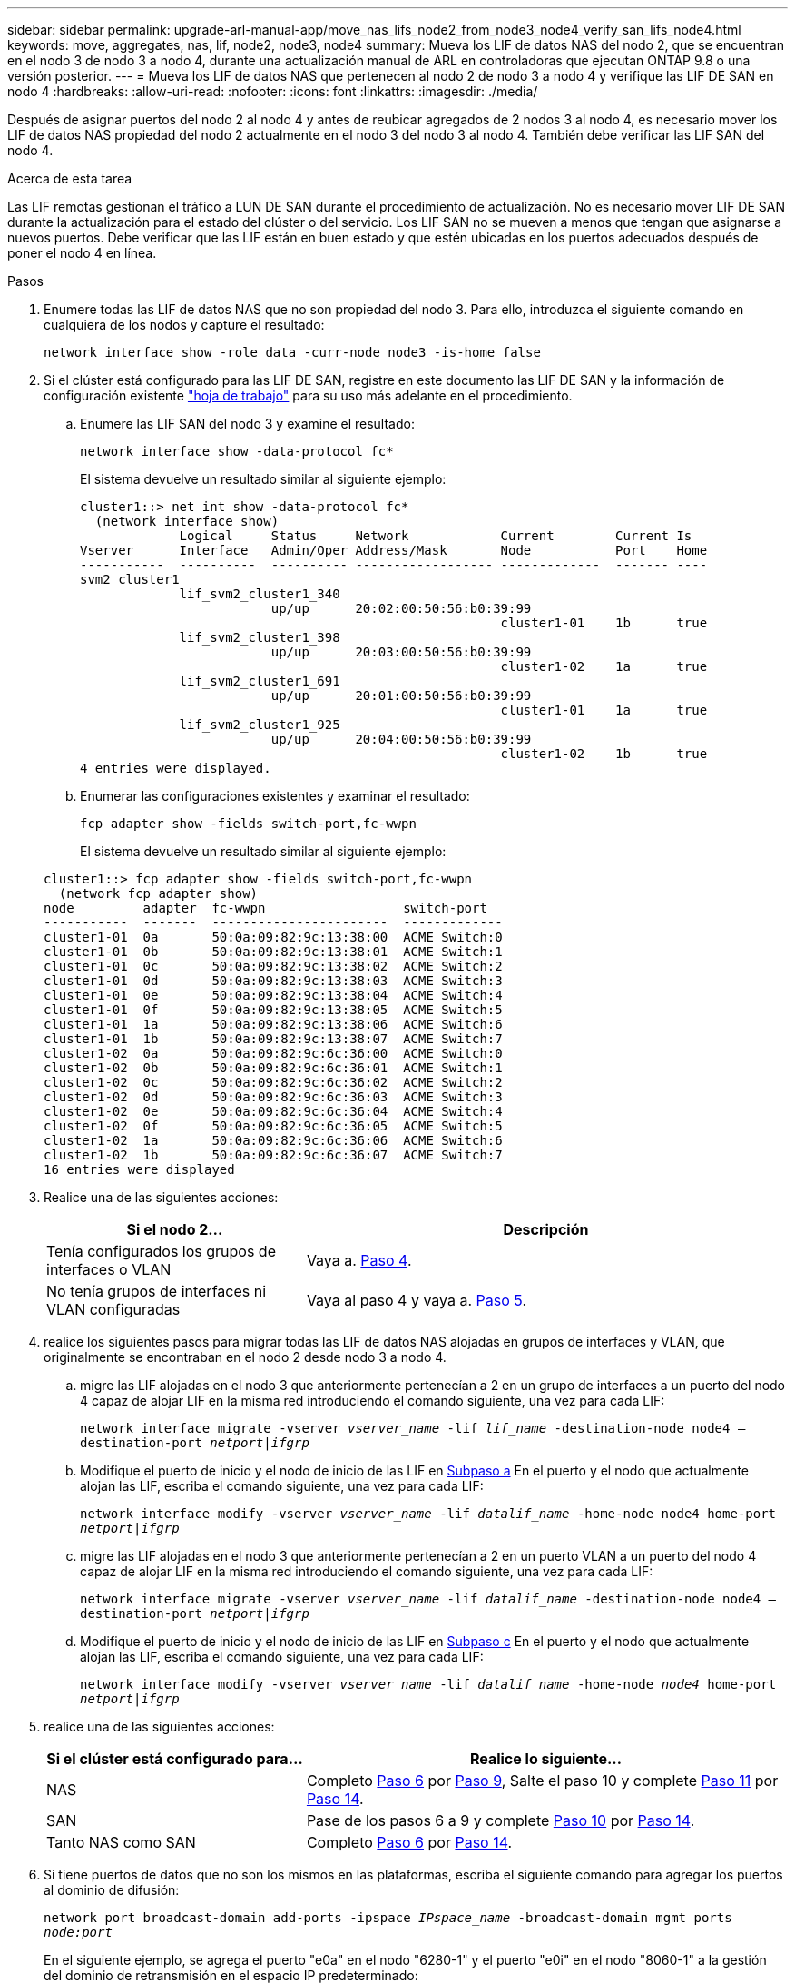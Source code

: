 ---
sidebar: sidebar 
permalink: upgrade-arl-manual-app/move_nas_lifs_node2_from_node3_node4_verify_san_lifs_node4.html 
keywords: move, aggregates, nas, lif, node2, node3, node4 
summary: Mueva los LIF de datos NAS del nodo 2, que se encuentran en el nodo 3 de nodo 3 a nodo 4, durante una actualización manual de ARL en controladoras que ejecutan ONTAP 9.8 o una versión posterior. 
---
= Mueva los LIF de datos NAS que pertenecen al nodo 2 de nodo 3 a nodo 4 y verifique las LIF DE SAN en nodo 4
:hardbreaks:
:allow-uri-read: 
:nofooter: 
:icons: font
:linkattrs: 
:imagesdir: ./media/


[role="lead"]
Después de asignar puertos del nodo 2 al nodo 4 y antes de reubicar agregados de 2 nodos 3 al nodo 4, es necesario mover los LIF de datos NAS propiedad del nodo 2 actualmente en el nodo 3 del nodo 3 al nodo 4. También debe verificar las LIF SAN del nodo 4.

.Acerca de esta tarea
Las LIF remotas gestionan el tráfico a LUN DE SAN durante el procedimiento de actualización. No es necesario mover LIF DE SAN durante la actualización para el estado del clúster o del servicio. Los LIF SAN no se mueven a menos que tengan que asignarse a nuevos puertos. Debe verificar que las LIF están en buen estado y que estén ubicadas en los puertos adecuados después de poner el nodo 4 en línea.

.Pasos
. Enumere todas las LIF de datos NAS que no son propiedad del nodo 3. Para ello, introduzca el siguiente comando en cualquiera de los nodos y capture el resultado:
+
`network interface show -role data -curr-node node3 -is-home false`

. [[Worksheet_step2_2]]Si el clúster está configurado para las LIF DE SAN, registre en este documento las LIF DE SAN y la información de configuración existente link:worksheet_information_before_moving_san_lifs_node4.html["hoja de trabajo"] para su uso más adelante en el procedimiento.
+
.. Enumere las LIF SAN del nodo 3 y examine el resultado:
+
`network interface show -data-protocol fc*`

+
El sistema devuelve un resultado similar al siguiente ejemplo:

+
[listing]
----
cluster1::> net int show -data-protocol fc*
  (network interface show)
             Logical     Status     Network            Current        Current Is
Vserver      Interface   Admin/Oper Address/Mask       Node           Port    Home
-----------  ----------  ---------- ------------------ -------------  ------- ----
svm2_cluster1
             lif_svm2_cluster1_340
                         up/up      20:02:00:50:56:b0:39:99
                                                       cluster1-01    1b      true
             lif_svm2_cluster1_398
                         up/up      20:03:00:50:56:b0:39:99
                                                       cluster1-02    1a      true
             lif_svm2_cluster1_691
                         up/up      20:01:00:50:56:b0:39:99
                                                       cluster1-01    1a      true
             lif_svm2_cluster1_925
                         up/up      20:04:00:50:56:b0:39:99
                                                       cluster1-02    1b      true
4 entries were displayed.
----
.. Enumerar las configuraciones existentes y examinar el resultado:
+
`fcp adapter show -fields switch-port,fc-wwpn`

+
El sistema devuelve un resultado similar al siguiente ejemplo:

+
[listing]
----
cluster1::> fcp adapter show -fields switch-port,fc-wwpn
  (network fcp adapter show)
node         adapter  fc-wwpn                  switch-port
-----------  -------  -----------------------  -------------
cluster1-01  0a       50:0a:09:82:9c:13:38:00  ACME Switch:0
cluster1-01  0b       50:0a:09:82:9c:13:38:01  ACME Switch:1
cluster1-01  0c       50:0a:09:82:9c:13:38:02  ACME Switch:2
cluster1-01  0d       50:0a:09:82:9c:13:38:03  ACME Switch:3
cluster1-01  0e       50:0a:09:82:9c:13:38:04  ACME Switch:4
cluster1-01  0f       50:0a:09:82:9c:13:38:05  ACME Switch:5
cluster1-01  1a       50:0a:09:82:9c:13:38:06  ACME Switch:6
cluster1-01  1b       50:0a:09:82:9c:13:38:07  ACME Switch:7
cluster1-02  0a       50:0a:09:82:9c:6c:36:00  ACME Switch:0
cluster1-02  0b       50:0a:09:82:9c:6c:36:01  ACME Switch:1
cluster1-02  0c       50:0a:09:82:9c:6c:36:02  ACME Switch:2
cluster1-02  0d       50:0a:09:82:9c:6c:36:03  ACME Switch:3
cluster1-02  0e       50:0a:09:82:9c:6c:36:04  ACME Switch:4
cluster1-02  0f       50:0a:09:82:9c:6c:36:05  ACME Switch:5
cluster1-02  1a       50:0a:09:82:9c:6c:36:06  ACME Switch:6
cluster1-02  1b       50:0a:09:82:9c:6c:36:07  ACME Switch:7
16 entries were displayed
----


. Realice una de las siguientes acciones:
+
[cols="35,65"]
|===
| Si el nodo 2... | Descripción 


| Tenía configurados los grupos de interfaces o VLAN | Vaya a. <<man_lif_verify_4_Step3,Paso 4>>. 


| No tenía grupos de interfaces ni VLAN configuradas | Vaya al paso 4 y vaya a. <<man_lif_verify_4_Step4,Paso 5>>. 
|===
. [[man_lif_verify_4_Step3]]realice los siguientes pasos para migrar todas las LIF de datos NAS alojadas en grupos de interfaces y VLAN, que originalmente se encontraban en el nodo 2 desde nodo 3 a nodo 4.
+
.. [[man_lif_verify_4_substepa]]migre las LIF alojadas en el nodo 3 que anteriormente pertenecían a 2 en un grupo de interfaces a un puerto del nodo 4 capaz de alojar LIF en la misma red introduciendo el comando siguiente, una vez para cada LIF:
+
`network interface migrate -vserver _vserver_name_ -lif _lif_name_ -destination-node node4 –destination-port _netport|ifgrp_`

.. Modifique el puerto de inicio y el nodo de inicio de las LIF en <<man_lif_verify_4_substepa,Subpaso a>> En el puerto y el nodo que actualmente alojan las LIF, escriba el comando siguiente, una vez para cada LIF:
+
`network interface modify -vserver _vserver_name_ -lif _datalif_name_ -home-node node4 home-port _netport|ifgrp_`

.. [[man_lif_verify_4_substepc]] migre las LIF alojadas en el nodo 3 que anteriormente pertenecían a 2 en un puerto VLAN a un puerto del nodo 4 capaz de alojar LIF en la misma red introduciendo el comando siguiente, una vez para cada LIF:
+
`network interface migrate -vserver _vserver_name_ -lif _datalif_name_ -destination-node node4 –destination-port _netport|ifgrp_`

.. Modifique el puerto de inicio y el nodo de inicio de las LIF en <<man_lif_verify_4_substepc,Subpaso c>> En el puerto y el nodo que actualmente alojan las LIF, escriba el comando siguiente, una vez para cada LIF:
+
`network interface modify -vserver _vserver_name_ -lif _datalif_name_ -home-node _node4_ home-port _netport|ifgrp_`



. [[Man_lif_Verify_4_Step4]]realice una de las siguientes acciones:
+
[cols="35,65"]
|===
| Si el clúster está configurado para... | Realice lo siguiente... 


| NAS | Completo <<man_lif_verify_4_Step5,Paso 6>> por <<man_lif_verify_4_Step8,Paso 9>>, Salte el paso 10 y complete <<man_lif_verify_4_Step10,Paso 11>> por <<man_lif_verify_4_Step13,Paso 14>>. 


| SAN | Pase de los pasos 6 a 9 y complete <<man_lif_verify_4_Step9,Paso 10>> por <<man_lif_verify_4_Step13,Paso 14>>. 


| Tanto NAS como SAN | Completo <<man_lif_verify_4_Step5,Paso 6>> por <<man_lif_verify_4_Step13,Paso 14>>. 
|===
. [[man_lif_verify_4_Step5]]Si tiene puertos de datos que no son los mismos en las plataformas, escriba el siguiente comando para agregar los puertos al dominio de difusión:
+
`network port broadcast-domain add-ports -ipspace _IPspace_name_ -broadcast-domain mgmt ports _node:port_`

+
En el siguiente ejemplo, se agrega el puerto "e0a" en el nodo "6280-1" y el puerto "e0i" en el nodo "8060-1" a la gestión del dominio de retransmisión en el espacio IP predeterminado:

+
[listing]
----
cluster::> network port broadcast-domain add-ports -ipspace Default  -broadcast-domain mgmt -ports 6280-1:e0a, 8060-1:e0i
----
. Migre cada LIF de datos NAS al nodo 4 introduciendo el comando siguiente, una vez para cada LIF:
+
`network interface migrate -vserver _vserver-name_ -lif _datalif-name_ -destination-node _node4_ -destination-port _netport|ifgrp_ -home-node _node4_`

. Asegúrese de que la migración de datos es persistente:
+
`network interface modify -vserver _vserver_name_ -lif _datalif_name_ -home-port _netport|ifgrp_`

. [[Man_lif_Verify_4_Step8]]Compruebe el estado de todos los enlaces como `up` al introducir el siguiente comando para enumerar todos los puertos de red y examinar su resultado:
+
`network port show`

+
En el siguiente ejemplo, se muestra el resultado del `network port show` Comando con algunas LIF en activo y otras inactivo:

+
[listing]
----
cluster::> network port show
                                                             Speed (Mbps)
Node   Port      IPspace      Broadcast Domain Link   MTU    Admin/Oper
------ --------- ------------ ---------------- ----- ------- -----------
node3
       a0a       Default      -                up       1500  auto/1000
       e0M       Default      172.17.178.19/24 up       1500  auto/100
       e0a       Default      -                up       1500  auto/1000
       e0a-1     Default      172.17.178.19/24 up       1500  auto/1000
       e0b       Default      -                up       1500  auto/1000
       e1a       Cluster      Cluster          up       9000  auto/10000
       e1b       Cluster      Cluster          up       9000  auto/10000
node4
       e0M       Default      172.17.178.19/24 up       1500  auto/100
       e0a       Default      172.17.178.19/24 up       1500  auto/1000
       e0b       Default      -                up       1500  auto/1000
       e1a       Cluster      Cluster          up       9000  auto/10000
       e1b       Cluster      Cluster          up       9000  auto/10000
12 entries were displayed.
----
. [[Man_lif_verify_4_Step9]]Si la salida del `network port show` el comando muestra puertos de red que no están disponibles en el nodo nuevo y están presentes en los nodos antiguos, elimine los puertos de red antiguos completando los siguientes subpasos:
+
.. Introduzca el nivel de privilegio avanzado. Para ello, introduzca el siguiente comando:
+
`set -privilege advanced`

.. Introduzca el siguiente comando, una vez por cada puerto de red antiguo:
+
`network port delete -node _node_name_ -port _port_name_`

.. Vuelva al nivel admin. Para ello, introduzca el siguiente comando:
+
`set -privilege admin`



. [[man_lif_verify_4_Step10]]confirme que las LIF DE SAN se encuentran en los puertos correctos del nodo 4 realizando los siguientes subpasos:
+
.. Introduzca el siguiente comando y examine su resultado:
+
`network interface show -data-protocol iscsi|fcp -home-node node4`

+
El sistema devuelve un resultado similar al siguiente ejemplo:

+
[listing]
----
cluster::> network interface show -data-protocol iscsi|fcp -home-node node4
            Logical    Status     Network            Current       Current Is
Vserver     Interface  Admin/Oper Address/Mask       Node          Port    Home
----------- ---------- ---------- ------------------ ------------- ------- ----
vs0
            a0a          up/down  10.63.0.53/24      node4         a0a     true
            data1        up/up    10.63.0.50/18      node4         e0c     true
            rads1        up/up    10.63.0.51/18      node4         e1a     true
            rads2        up/down  10.63.0.52/24      node4         e1b     true
vs1
            lif1         up/up    172.17.176.120/24  node4         e0c     true
            lif2         up/up    172.17.176.121/24  node4
----
.. Compruebe que la nueva `adapter` y.. `switch-port` las configuraciones son correctas comparando la salida del `fcp adapter show` comando con la nueva información de configuración que ha registrado en la hoja de datos de <<worksheet_step2_node2,Paso 2>>.
+
Enumerar las nuevas configuraciones de LIF SAN del nodo 4:

+
`fcp adapter show -fields switch-port,fc-wwpn`

+
El sistema devuelve un resultado similar al siguiente ejemplo:

+
[listing]
----
cluster1::> fcp adapter show -fields switch-port,fc-wwpn
  (network fcp adapter show)
node         adapter  fc-wwpn                  switch-port
-----------  -------  -----------------------  -------------
cluster1-01  0a       50:0a:09:82:9c:13:38:00  ACME Switch:0
cluster1-01  0b       50:0a:09:82:9c:13:38:01  ACME Switch:1
cluster1-01  0c       50:0a:09:82:9c:13:38:02  ACME Switch:2
cluster1-01  0d       50:0a:09:82:9c:13:38:03  ACME Switch:3
cluster1-01  0e       50:0a:09:82:9c:13:38:04  ACME Switch:4
cluster1-01  0f       50:0a:09:82:9c:13:38:05  ACME Switch:5
cluster1-01  1a       50:0a:09:82:9c:13:38:06  ACME Switch:6
cluster1-01  1b       50:0a:09:82:9c:13:38:07  ACME Switch:7
cluster1-02  0a       50:0a:09:82:9c:6c:36:00  ACME Switch:0
cluster1-02  0b       50:0a:09:82:9c:6c:36:01  ACME Switch:1
cluster1-02  0c       50:0a:09:82:9c:6c:36:02  ACME Switch:2
cluster1-02  0d       50:0a:09:82:9c:6c:36:03  ACME Switch:3
cluster1-02  0e       50:0a:09:82:9c:6c:36:04  ACME Switch:4
cluster1-02  0f       50:0a:09:82:9c:6c:36:05  ACME Switch:5
cluster1-02  1a       50:0a:09:82:9c:6c:36:06  ACME Switch:6
cluster1-02  1b       50:0a:09:82:9c:6c:36:07  ACME Switch:7
16 entries were displayed
----
+

NOTE: Si un LIF SAN en la nueva configuración no se encuentra en un adaptador que aún esté conectado a la misma `switch-port`, puede causar una interrupción del sistema al reiniciar el nodo.

.. Si el nodo 4 tiene LIF SAN o grupos de LIF SAN que están en un puerto que no existe en el nodo 2, muévalos a un puerto adecuado del nodo 4, introduciendo uno de los siguientes comandos:
+
... Establezca el estado de LIF en inactivo:
+
`network interface modify -vserver _vserver_name_ -lif _lif_name_ -status-admin down`

... Quite la LIF del conjunto de puertos:
+
`portset remove -vserver _vserver_name_ -portset _portset_name_ -port-name _port_name_`

... Escriba uno de los siguientes comandos:
+
**** Mover una sola LIF:
+
`network interface modify -lif _lif_name_ -home-port _new_home_port_`

**** Mueva todos los LIF de un puerto único inexistente o incorrecto a un puerto nuevo:
+
`network interface modify {-home-port _port_on_node2_ -home-node _node2_ -role data} -home-port _new_home_port_on_node4_`

**** Vuelva a agregar las LIF al conjunto de puertos:
+
`portset add -vserver _vserver_name_ -portset _portset_name_ -port-name _port_name_`







+

NOTE: Debe mover LIF SAN a un puerto que tenga la misma velocidad de enlace que el puerto original.

. Modifique el estado de todas las LIF a. `up` De modo que las LIF pueden aceptar y enviar tráfico del nodo introduciendo el comando siguiente:
+
`network interface modify -vserver _vserver_name_ -home-port _port_name_ -home-node _node4_ lif _lif_name_ -status-admin up`

. Compruebe que cualquier LIF SAN se ha movido a los puertos correctos y que las LIF tienen el estado de `up` introduciendo el siguiente comando en cualquiera de los nodos y examinando el resultado:
+
`network interface show -home-node _node4_ -role data`

. [[man_lif_Verify_4_step13]]Si alguna LIF está inactiva, establezca el estado administrativo de las LIF en `up` Con el siguiente comando, una vez para cada LIF:
+
`network interface modify -vserver _vserver_name_ -lif _lif_name_ -status-admin up`


